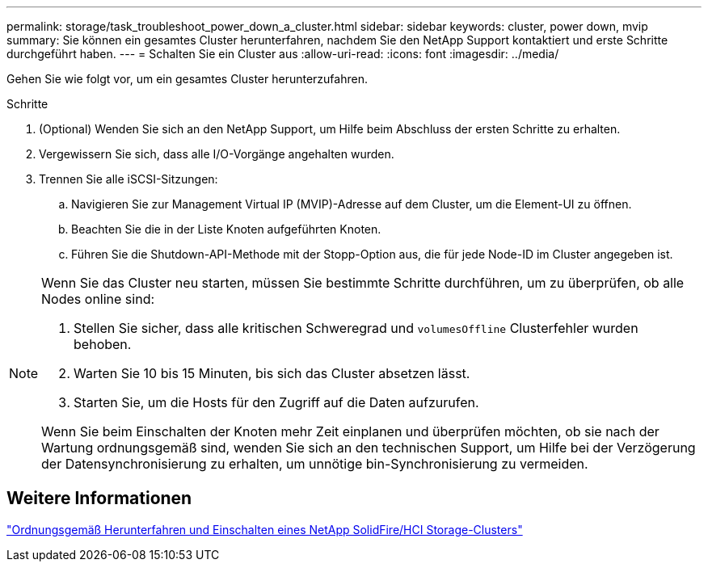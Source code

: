 ---
permalink: storage/task_troubleshoot_power_down_a_cluster.html 
sidebar: sidebar 
keywords: cluster, power down, mvip 
summary: Sie können ein gesamtes Cluster herunterfahren, nachdem Sie den NetApp Support kontaktiert und erste Schritte durchgeführt haben. 
---
= Schalten Sie ein Cluster aus
:allow-uri-read: 
:icons: font
:imagesdir: ../media/


[role="lead"]
Gehen Sie wie folgt vor, um ein gesamtes Cluster herunterzufahren.

.Schritte
. (Optional) Wenden Sie sich an den NetApp Support, um Hilfe beim Abschluss der ersten Schritte zu erhalten.
. Vergewissern Sie sich, dass alle I/O-Vorgänge angehalten wurden.
. Trennen Sie alle iSCSI-Sitzungen:
+
.. Navigieren Sie zur Management Virtual IP (MVIP)-Adresse auf dem Cluster, um die Element-UI zu öffnen.
.. Beachten Sie die in der Liste Knoten aufgeführten Knoten.
.. Führen Sie die Shutdown-API-Methode mit der Stopp-Option aus, die für jede Node-ID im Cluster angegeben ist.




[NOTE]
====
Wenn Sie das Cluster neu starten, müssen Sie bestimmte Schritte durchführen, um zu überprüfen, ob alle Nodes online sind:

. Stellen Sie sicher, dass alle kritischen Schweregrad und `volumesOffline` Clusterfehler wurden behoben.
. Warten Sie 10 bis 15 Minuten, bis sich das Cluster absetzen lässt.
. Starten Sie, um die Hosts für den Zugriff auf die Daten aufzurufen.


Wenn Sie beim Einschalten der Knoten mehr Zeit einplanen und überprüfen möchten, ob sie nach der Wartung ordnungsgemäß sind, wenden Sie sich an den technischen Support, um Hilfe bei der Verzögerung der Datensynchronisierung zu erhalten, um unnötige bin-Synchronisierung zu vermeiden.

====


== Weitere Informationen

https://kb.netapp.com/Advice_and_Troubleshooting/Data_Storage_Software/Element_Software/How_to_gracefully_shut_down_and_power_on_a_NetApp_Solidfire_HCI_storage_cluster["Ordnungsgemäß Herunterfahren und Einschalten eines NetApp SolidFire/HCI Storage-Clusters"^]
